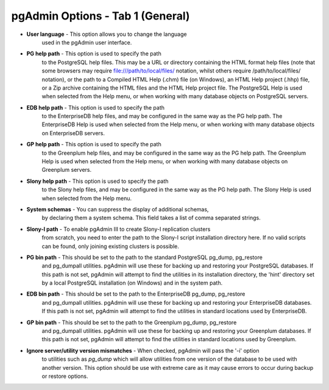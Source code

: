 .. _options-tab1:


*********************************
pgAdmin Options - Tab 1 (General)
*********************************

.. image:: images/options-general.png

* **User language** - This option allows you to change the language
   used in the pgAdmin user interface.

* **PG help path** - This option is used to specify the path
   to the PostgreSQL help files. This may be a URL or directory containing
   the HTML format help files (note that some browsers may require 
   file:///path/to/local/files/ notation, whilst others require /path/to/local/files/
   notation), or the path to a Compiled HTML Help (.chm) file (on
   Windows), an HTML Help project (.hhp) file, or a Zip archive containing the HTML
   files and the HTML Help project file. The PostgreSQL Help is used when selected
   from the Help menu, or when working with many database objects on PostgreSQL
   servers.

* **EDB help path** - This option is used to specify the path
   to the EnterpriseDB help files, and may be configured in the same way as the PG
   help path. The EnterpriseDB Help is used when selected from the Help menu, 
   or when working with many database objects on EnterpriseDB servers.

* **GP help path** - This option is used to specify the path
   to the Greenplum help files, and may be configured in the same way as the PG
   help path. The Greenplum Help is used when selected from the Help menu,
   or when working with many database objects on Greenplum servers.

* **Slony help path** - This option is used to specify the path
   to the Slony help files, and may be configured in the same way as the PG
   help path. The Slony Help is used when selected from the Help menu.

* **System schemas** - You can suppress the display of additional schemas,
   by declaring them a system schema. This field takes a list of comma separated strings.
   
* **Slony-I path** - To enable pgAdmin III to create Slony-I replication clusters
   from scratch, you need to enter the path to the Slony-I script installation directory here. If no
   valid scripts can be found, only joining existing clusters is possible.

* **PG bin path** - This should be set to the path to the standard PostgreSQL pg_dump, pg_restore
   and pg_dumpall utilities. pgAdmin will use these for backing up and restoring your PostgreSQL databases.
   If this path is not set, pgAdmin will attempt to find the utilities in its installation directory,
   the 'hint' directory set by a local PostgreSQL installation (on Windows) and in the system path.

* **EDB bin path** - This should be set to the path to the EnterpriseDB pg_dump, pg_restore
   and pg_dumpall utilities. pgAdmin will use these for backing up and restoring your EnterpriseDB databases.
   If this path is not set, pgAdmin will attempt to find the utilities in standard locations used by
   EnterpriseDB.

* **GP bin path** - This should be set to the path to the Greenplum pg_dump, pg_restore
   and pg_dumpall utilities. pgAdmin will use these for backing up and restoring your Greenplum databases.
   If this path is not set, pgAdmin will attempt to find the utilities in standard locations used by
   Greenplum.

* **Ignore server/utility version mismatches** - When checked, pgAdmin will pass the '-i' option 
   to utilities such as *pg_dump* which will allow utilities from one version of the database to
   be used with another version. This option should be use with extreme care as it may cause errors to
   occur during backup or restore options.
